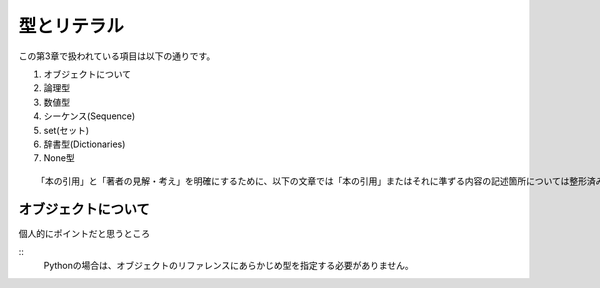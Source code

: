 型とリテラル
============

この第3章で扱われている項目は以下の通りです。

#. オブジェクトについて
#. 論理型
#. 数値型
#. シーケンス(Sequence)
#. set(セット)
#. 辞書型(Dictionaries)
#. None型

::
   
   「本の引用」と「著者の見解・考え」を明確にするために、以下の文章では「本の引用」またはそれに準ずる内容の記述箇所については整形済みブロック内に書くことにします。


オブジェクトについて
--------------------

個人的にポイントだと思うところ

::
   Pythonの場合は、オブジェクトのリファレンスにあらかじめ型を指定する必要がありません。
